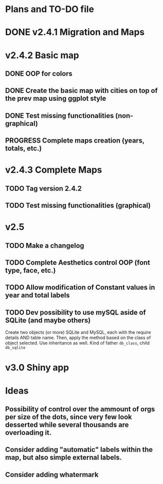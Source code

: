 #+TODO: TODO(t) PROGRESS(p) | DONE(d) CANCELLED(x)
* Plans and TO-DO file
* DONE v2.4.1 Migration and Maps
* v2.4.2 Basic map
** DONE OOP for colors
** DONE Create the basic map with cities on top of the prev map using ggplot style
** DONE Test missing functionalities (non-graphical)
** PROGRESS Complete maps creation (years, totals, etc.)
* v2.4.3 Complete Maps
** TODO Tag version 2.4.2
** TODO Test missing functionalities (graphical)
* v2.5
** TODO Make a changelog
** TODO Complete Aesthetics control OOP (font type, face, etc.)
** TODO Allow modification of Constant values in year and total labels
** TODO Dev possibility to use mySQL aside of SQLite (and maybe others)
Create two objects (or more) SQLite and MySQL, each with the require details AND table name. Then, apply the method based on the class of object selected. Use inheritance as well. Kind of father =db_class=, child =db_sqlite=
* v3.0 Shiny app
* Ideas
** Possibility of control over the ammount of orgs per size of the dots, since very few look desserted while several thousands are overloading it.
** Consider adding "automatic" labels within the map, but also simple external labels.
** Consider adding whatermark
